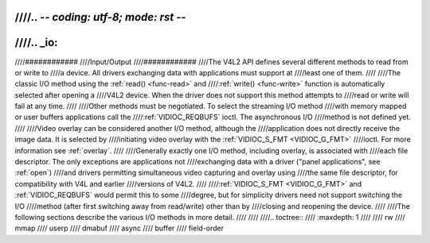 ////.. -*- coding: utf-8; mode: rst -*-
////
////.. _io:
////
////############
////Input/Output
////############
////The V4L2 API defines several different methods to read from or write to
////a device. All drivers exchanging data with applications must support at
////least one of them.
////
////The classic I/O method using the :ref:`read() <func-read>` and
////:ref:`write() <func-write>` function is automatically selected after opening a
////V4L2 device. When the driver does not support this method attempts to
////read or write will fail at any time.
////
////Other methods must be negotiated. To select the streaming I/O method
////with memory mapped or user buffers applications call the
////:ref:`VIDIOC_REQBUFS` ioctl. The asynchronous I/O
////method is not defined yet.
////
////Video overlay can be considered another I/O method, although the
////application does not directly receive the image data. It is selected by
////initiating video overlay with the :ref:`VIDIOC_S_FMT <VIDIOC_G_FMT>`
////ioctl. For more information see :ref:`overlay`.
////
////Generally exactly one I/O method, including overlay, is associated with
////each file descriptor. The only exceptions are applications not
////exchanging data with a driver ("panel applications", see :ref:`open`)
////and drivers permitting simultaneous video capturing and overlay using
////the same file descriptor, for compatibility with V4L and earlier
////versions of V4L2.
////
////:ref:`VIDIOC_S_FMT <VIDIOC_G_FMT>` and :ref:`VIDIOC_REQBUFS` would permit this to some
////degree, but for simplicity drivers need not support switching the I/O
////method (after first switching away from read/write) other than by
////closing and reopening the device.
////
////The following sections describe the various I/O methods in more detail.
////
////
////.. toctree::
////    :maxdepth: 1
////
////    rw
////    mmap
////    userp
////    dmabuf
////    async
////    buffer
////    field-order
